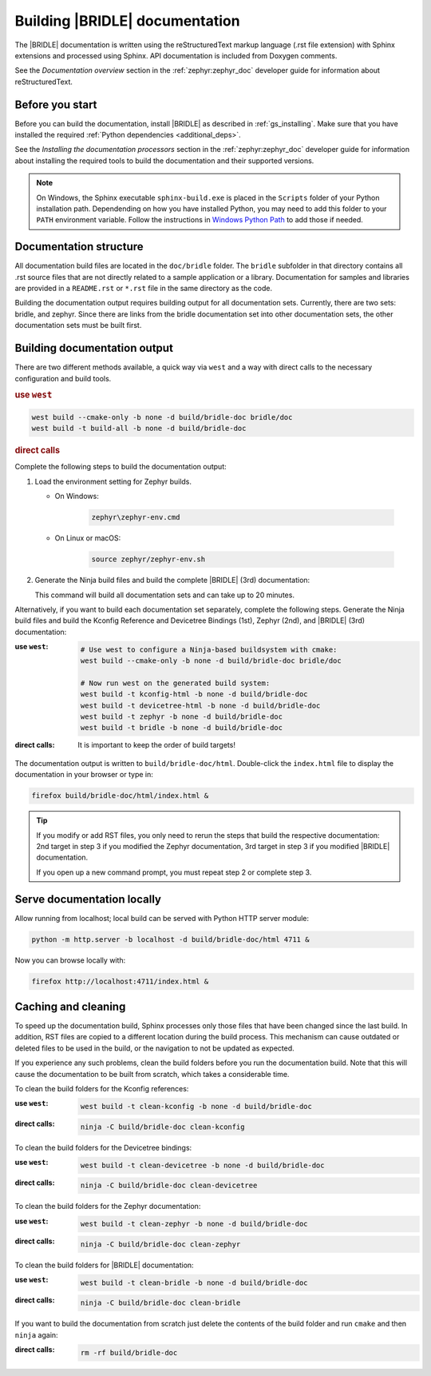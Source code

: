 .. _doc_build:

Building |BRIDLE| documentation
###############################

The |BRIDLE| documentation is written using the reStructuredText markup language
(.rst file extension) with Sphinx extensions and processed using Sphinx. API
documentation is included from Doxygen comments.

See the *Documentation overview* section in the :ref:`zephyr:zephyr_doc`
developer guide for information about reStructuredText.

Before you start
****************

Before you can build the documentation, install |BRIDLE| as described in
:ref:`gs_installing`. Make sure that you have installed the required
:ref:`Python dependencies <additional_deps>`.

See the *Installing the documentation processors* section in the
:ref:`zephyr:zephyr_doc` developer guide for information about installing the
required tools to build the documentation and their supported versions.

.. note::

   On Windows, the Sphinx executable ``sphinx-build.exe`` is placed in the
   ``Scripts`` folder of your Python installation path. Dependending on how
   you have installed Python, you may need to add this folder to your ``PATH``
   environment variable. Follow the instructions in `Windows Python Path`_
   to add those if needed.

Documentation structure
***********************

All documentation build files are located in the ``doc/bridle`` folder. The
``bridle`` subfolder in that directory contains all .rst source files that are
not directly related to a sample application or a library. Documentation for
samples and libraries are provided in a ``README.rst`` or ``*.rst`` file in
the same directory as the code.

Building the documentation output requires building output for all
documentation sets. Currently, there are two sets: bridle, and zephyr. Since
there are links from the bridle documentation set into other documentation
sets, the other documentation sets must be built first.

Building documentation output
*****************************

There are two different methods available, a quick way via ``west`` and
a way with direct calls to the necessary configuration and build tools.

.. rubric:: use ``west``

.. code-block:: console

   west build --cmake-only -b none -d build/bridle-doc bridle/doc
   west build -t build-all -b none -d build/bridle-doc

.. rubric:: direct calls

Complete the following steps to build the documentation output:

#. Load the environment setting for Zephyr builds.

   * On Windows:

        .. code-block:: console

           zephyr\zephyr-env.cmd

   * On Linux or macOS:

        .. code-block:: console

           source zephyr/zephyr-env.sh

#. Generate the Ninja build files and build the complete |BRIDLE| (3rd)
   documentation:

   .. zephyr-app-commands::
      :app: bridle/doc
      :build-dir: bridle-doc
      :goals: build-all
      :host-os: unix
      :tool: cmake
      :generator: ninja
      :compact:

   This command will build all documentation sets and can take
   up to 20 minutes.

Alternatively, if you want to build each documentation set separately,
complete the following steps. Generate the Ninja build files and build
the Kconfig Reference and Devicetree Bindings (1st), Zephyr (2nd), and
|BRIDLE| (3rd) documentation:

:use ``west``:

   .. code-block:: console

      # Use west to configure a Ninja-based buildsystem with cmake:
      west build --cmake-only -b none -d build/bridle-doc bridle/doc

      # Now run west on the generated build system:
      west build -t kconfig-html -b none -d build/bridle-doc
      west build -t devicetree-html -b none -d build/bridle-doc
      west build -t zephyr -b none -d build/bridle-doc
      west build -t bridle -b none -d build/bridle-doc

:direct calls:

   .. zephyr-app-commands::
      :app: bridle/doc
      :build-dir: bridle-doc
      :goals: kconfig-html devicetree-html zephyr bridle
      :host-os: unix
      :tool: cmake
      :generator: ninja

   It is important to keep the order of build targets!

The documentation output is written to ``build/bridle-doc/html``.
Double-click the ``index.html`` file to display the documentation in your
browser or type in:

.. code-block:: console

   firefox build/bridle-doc/html/index.html &

.. tip::

   If you modify or add RST files, you only need to rerun the steps that
   build the respective documentation: 2nd target in step 3 if you modified
   the Zephyr documentation, 3rd target in step 3 if you modified |BRIDLE|
   documentation.

   If you open up a new command prompt, you must repeat step 2
   or complete step 3.

Serve documentation locally
***************************

Allow running from localhost; local build can be served with Python
HTTP server module:

.. code-block:: console

   python -m http.server -b localhost -d build/bridle-doc/html 4711 &

Now you can browse locally with:

.. code-block:: console

   firefox http://localhost:4711/index.html &

Caching and cleaning
********************

To speed up the documentation build, Sphinx processes only those files that
have been changed since the last build. In addition, RST files are copied
to a different location during the build process. This mechanism can cause
outdated or deleted files to be used in the build, or the navigation to not
be updated as expected.

If you experience any such problems, clean the build folders before you run
the documentation build. Note that this will cause the documentation to be
built from scratch, which takes a considerable time.

To clean the build folders for the Kconfig references:

:use ``west``:

   .. code-block:: console

      west build -t clean-kconfig -b none -d build/bridle-doc

:direct calls:

   .. code-block:: console

      ninja -C build/bridle-doc clean-kconfig

To clean the build folders for the Devicetree bindings:

:use ``west``:

   .. code-block:: console

      west build -t clean-devicetree -b none -d build/bridle-doc

:direct calls:

   .. code-block:: console

      ninja -C build/bridle-doc clean-devicetree

To clean the build folders for the Zephyr documentation:

:use ``west``:

   .. code-block:: console

      west build -t clean-zephyr -b none -d build/bridle-doc

:direct calls:

   .. code-block:: console

      ninja -C build/bridle-doc clean-zephyr

To clean the build folders for |BRIDLE| documentation:

:use ``west``:

   .. code-block:: console

      west build -t clean-bridle -b none -d build/bridle-doc

:direct calls:

   .. code-block:: console

      ninja -C build/bridle-doc clean-bridle

If you want to build the documentation from scratch just delete the contents
of the build folder and run ``cmake`` and then ``ninja`` again:

:direct calls:

   .. code-block:: console

      rm -rf build/bridle-doc

.. _Windows Python Path: https://docs.python.org/3/using/windows.html#finding-the-python-executable
